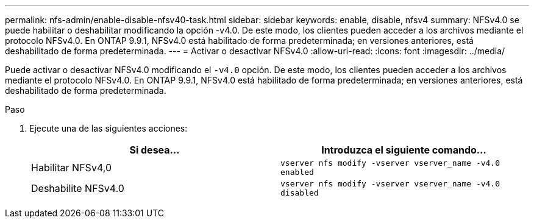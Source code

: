 ---
permalink: nfs-admin/enable-disable-nfsv40-task.html 
sidebar: sidebar 
keywords: enable, disable, nfsv4 
summary: NFSv4.0 se puede habilitar o deshabilitar modificando la opción -v4.0. De este modo, los clientes pueden acceder a los archivos mediante el protocolo NFSv4.0. En ONTAP 9.9.1, NFSv4.0 está habilitado de forma predeterminada; en versiones anteriores, está deshabilitado de forma predeterminada. 
---
= Activar o desactivar NFSv4.0
:allow-uri-read: 
:icons: font
:imagesdir: ../media/


[role="lead"]
Puede activar o desactivar NFSv4.0 modificando el `-v4.0` opción. De este modo, los clientes pueden acceder a los archivos mediante el protocolo NFSv4.0. En ONTAP 9.9.1, NFSv4.0 está habilitado de forma predeterminada; en versiones anteriores, está deshabilitado de forma predeterminada.

.Paso
. Ejecute una de las siguientes acciones:
+
[cols="2*"]
|===
| Si desea... | Introduzca el siguiente comando... 


 a| 
Habilitar NFSv4,0
 a| 
`vserver nfs modify -vserver vserver_name -v4.0 enabled`



 a| 
Deshabilite NFSv4.0
 a| 
`vserver nfs modify -vserver vserver_name -v4.0 disabled`

|===

